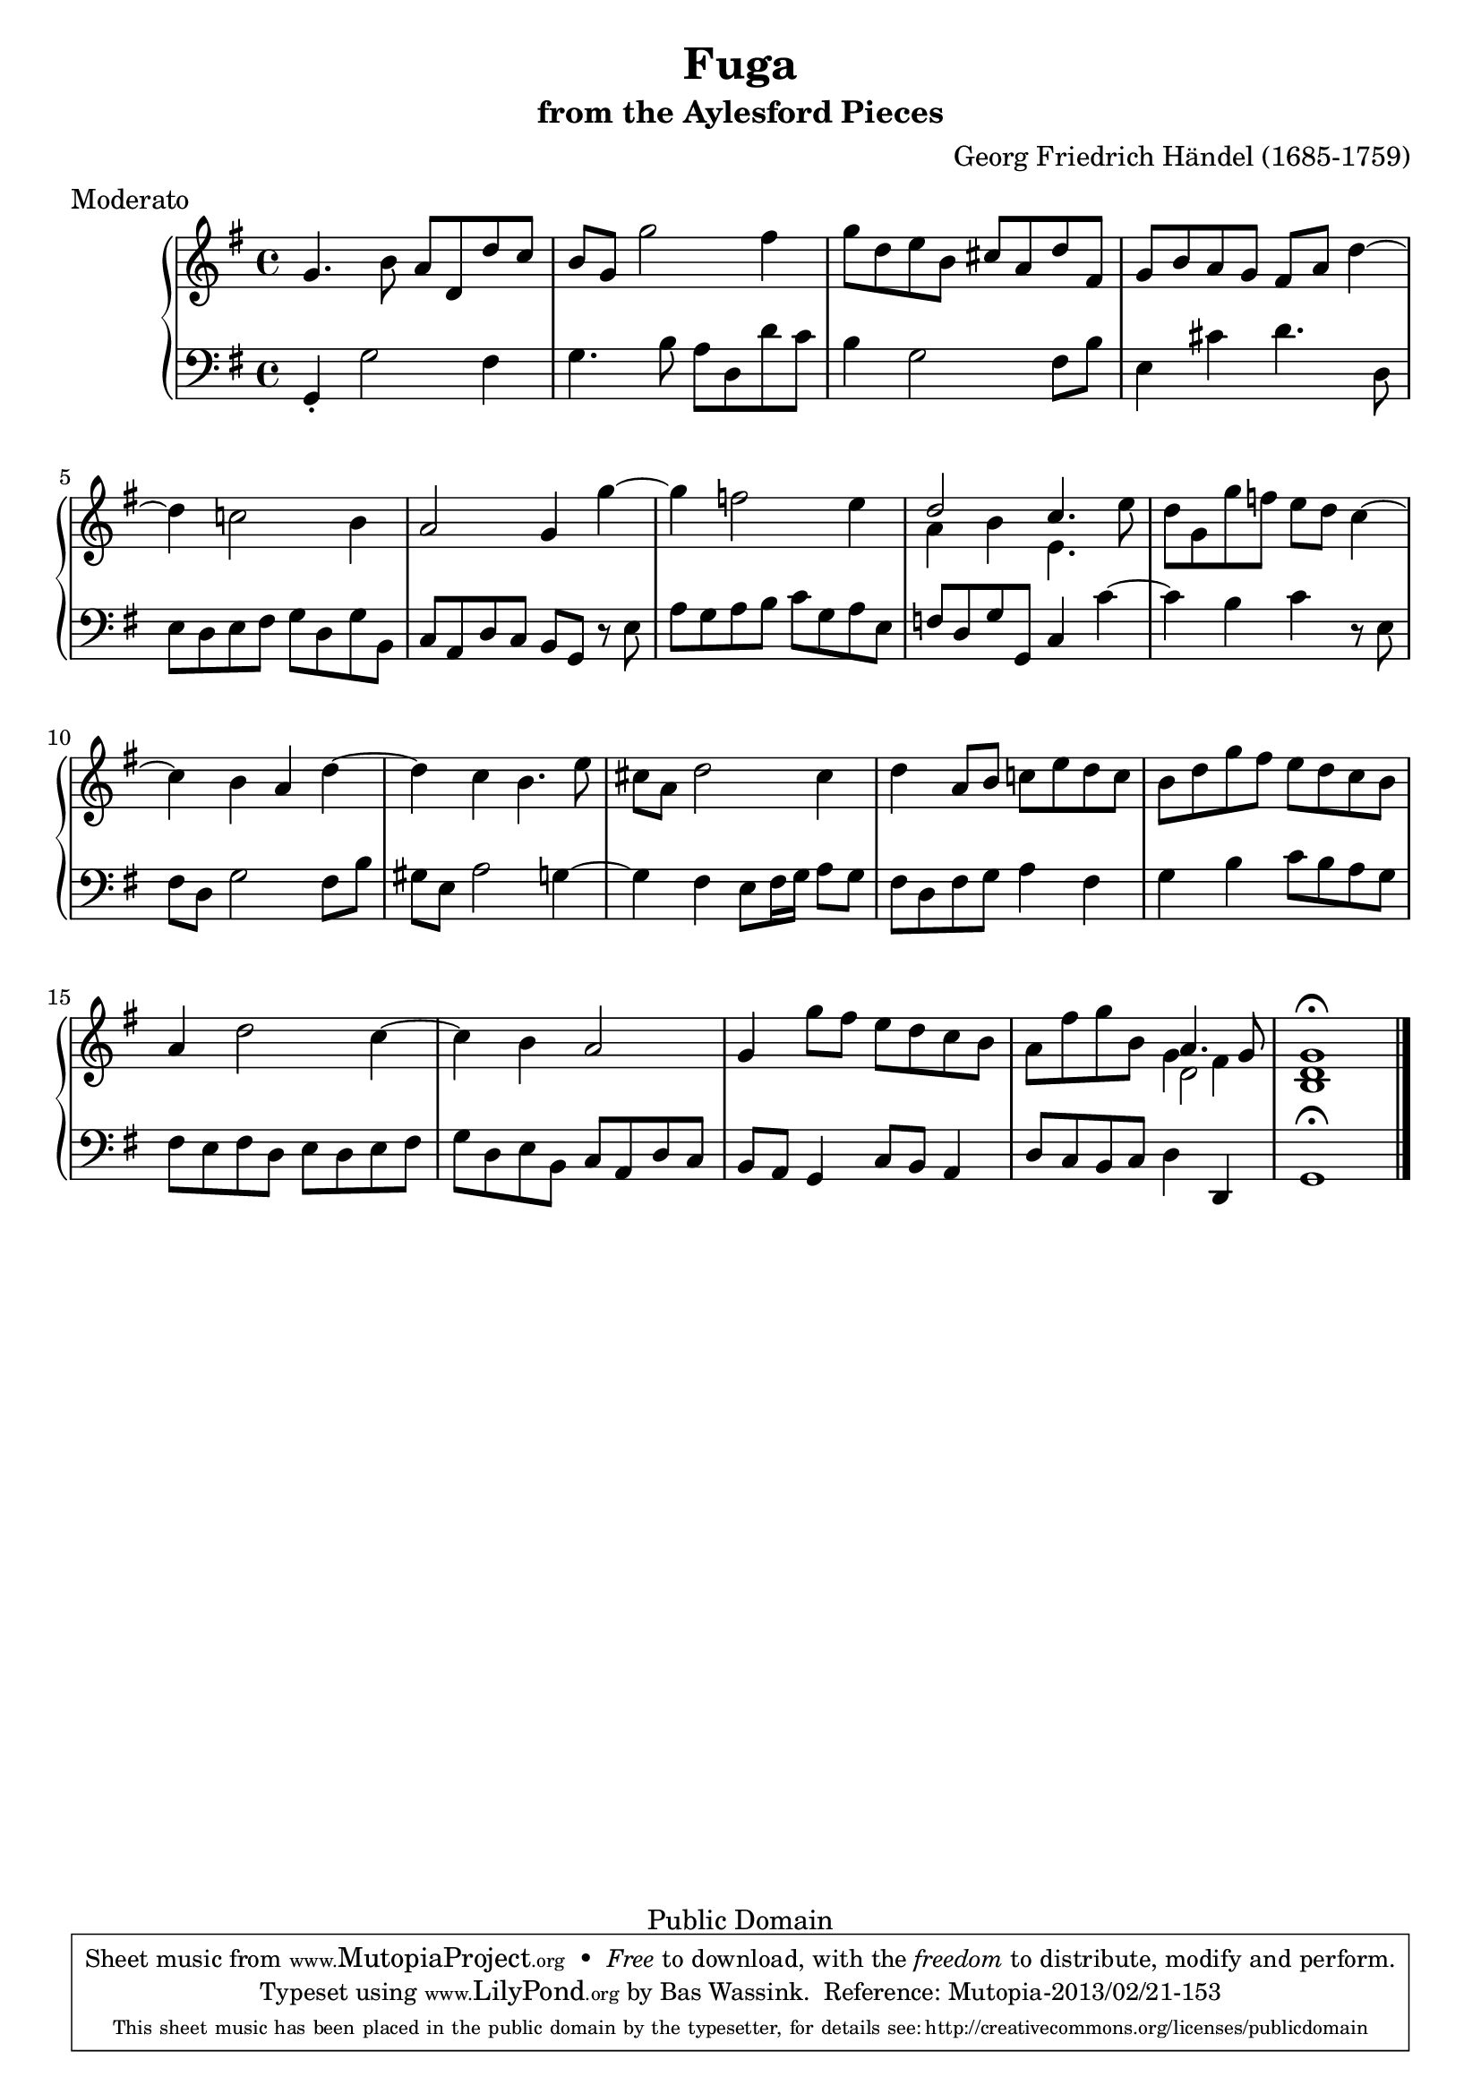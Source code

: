 \version "2.16.1"
#(set-global-staff-size 20)
\header {
  title             = "Fuga"
  subtitle          = "from the Aylesford Pieces"
  composer          = "Georg Friedrich Händel (1685-1759)"
  meter             = "Moderato"
  mutopiatitle      = "Fuga"
  mutopiacomposer   = "HandelGF"
  mutopiainstrument = "Harpsichord, Piano"
  date              = "18th Century"
  source            = "Edition Schott 1930"
  style             = "Baroque"
  copyright         = "Public Domain"
  maintainer        = "Bas Wassink"
  maintainerEmail   = "basvanlola@hotmail.com"

 footer = "Mutopia-2013/02/21-153"
 tagline = \markup { \override #'(box-padding . 1.0) \override #'(baseline-skip . 2.7) \box \center-column { \small \line { Sheet music from \with-url #"http://www.MutopiaProject.org" \line { \concat { \teeny www. \normalsize MutopiaProject \teeny .org } \hspace #0.5 } • \hspace #0.5 \italic Free to download, with the \italic freedom to distribute, modify and perform. } \line { \small \line { Typeset using \with-url #"http://www.LilyPond.org" \line { \concat { \teeny www. \normalsize LilyPond \teeny .org }} by \concat { \maintainer . } \hspace #0.5 Reference: \footer } } \line { \teeny \line { This sheet music has been placed in the public domain by the typesetter, for details \concat { see: \hspace #0.3 \with-url #"http://creativecommons.org/licenses/publicdomain" http://creativecommons.org/licenses/publicdomain } } } } }
  }

Global =  {\key g\major \time 4/4}


MDI =  \relative c'' {
  g4. b8 a d, d' c |
  b g g'2 fis4 |
  g8 d e b cis a d fis, |
  g b a g fis a d4 ~ |
  
  d4 c!2 b4 |
  a2 g4 g' ~ |
  g f2 e4 |
  <<{d2 c4.} \\ {a4 b e,4.}>> e'8 |
  
  d8 g, g' f e d c4 ~
  c b a d ~
  d c b4. e8
  cis a d2 cis4
  
  d a8 b c! e d c
  b d g fis e d c b
  a4 d2 c4 ~
  c b a2
  
  g4 g'8 fis e d c b
  a fis' g b, <<{a4. g8} \\ {d2} \\ \\ {g4 fis}>>
  <<{g1\fermata} \\ {<d b>}>>
  \bar "|." 
  }

MSI =  \relative c {
  g4-. g'2 fis4
  g4. b8 a d, d' c
  b4 g2 fis8 b
  e,4 cis' d4. d,8
  
  e d e fis g d g b,
  c a d c b g r e'
  a g a b c g a e
  f d g g, c4 c' ~
  
  c b c r8 e,
  fis d g2 fis8 b
  gis e a2 g4 ~
  g fis e8 fis16 g a8 g
  
  fis d fis g a4 fis
  g b c8 b a g
  fis e fis d e d e fis
  g d e b c a d c
  
  b a g4 c8 b a4
  d8 c b c d4 d,
  g1\fermata
  }

\score { {
  \new PianoStaff <<
    \set PianoStaff.midiInstrument = "harpsichord"
    \new Staff = "up" <<
      \Global \clef treble \MDI
    >>
    \new Staff = "down" <<
      \Global \clef bass \MSI
    >>
  >>
}

  \midi {
    \tempo 4 = 88
    }


\layout {}
}
